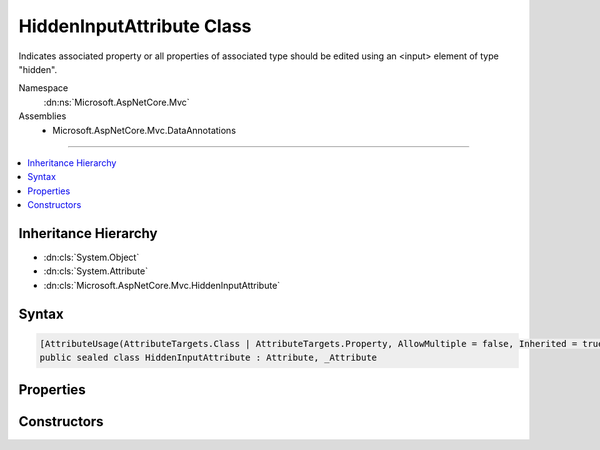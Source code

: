 

HiddenInputAttribute Class
==========================






Indicates associated property or all properties of associated type should be edited using an <input>
element of type "hidden".


Namespace
    :dn:ns:`Microsoft.AspNetCore.Mvc`
Assemblies
    * Microsoft.AspNetCore.Mvc.DataAnnotations

----

.. contents::
   :local:



Inheritance Hierarchy
---------------------


* :dn:cls:`System.Object`
* :dn:cls:`System.Attribute`
* :dn:cls:`Microsoft.AspNetCore.Mvc.HiddenInputAttribute`








Syntax
------

.. code-block:: csharp

    [AttributeUsage(AttributeTargets.Class | AttributeTargets.Property, AllowMultiple = false, Inherited = true)]
    public sealed class HiddenInputAttribute : Attribute, _Attribute








.. dn:class:: Microsoft.AspNetCore.Mvc.HiddenInputAttribute
    :hidden:

.. dn:class:: Microsoft.AspNetCore.Mvc.HiddenInputAttribute

Properties
----------

.. dn:class:: Microsoft.AspNetCore.Mvc.HiddenInputAttribute
    :noindex:
    :hidden:

    
    .. dn:property:: Microsoft.AspNetCore.Mvc.HiddenInputAttribute.DisplayValue
    
        
    
        
        Gets or sets a value indicating whether to display the value as well as provide a hidden <input>
        element. The default value is <code>true</code>.
    
        
        :rtype: System.Boolean
    
        
        .. code-block:: csharp
    
            public bool DisplayValue
            {
                get;
                set;
            }
    

Constructors
------------

.. dn:class:: Microsoft.AspNetCore.Mvc.HiddenInputAttribute
    :noindex:
    :hidden:

    
    .. dn:constructor:: Microsoft.AspNetCore.Mvc.HiddenInputAttribute.HiddenInputAttribute()
    
        
    
        
        Instantiates a new instance of the :any:`Microsoft.AspNetCore.Mvc.HiddenInputAttribute` class.
    
        
    
        
        .. code-block:: csharp
    
            public HiddenInputAttribute()
    

